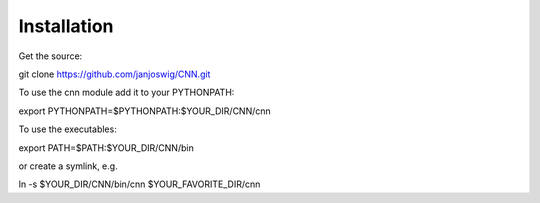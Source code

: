 Installation
============

Get the source:

git clone https://github.com/janjoswig/CNN.git

To use the cnn module add it to your PYTHONPATH:

export PYTHONPATH=$PYTHONPATH:$YOUR_DIR/CNN/cnn

To use the executables:

export PATH=$PATH:$YOUR_DIR/CNN/bin

or create a symlink, e.g.

ln -s $YOUR_DIR/CNN/bin/cnn $YOUR_FAVORITE_DIR/cnn


